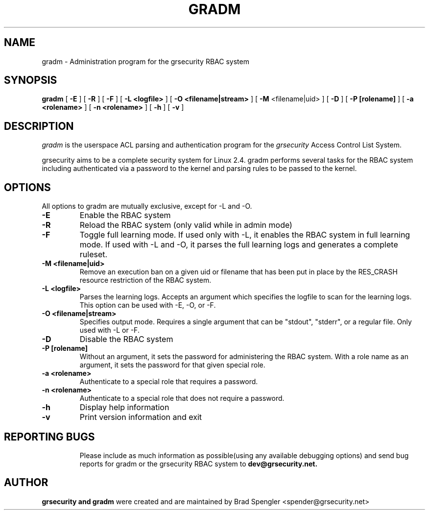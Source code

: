.TH GRADM 8 
.SH NAME
gradm \- Administration program for the grsecurity RBAC system
.SH SYNOPSIS
.B gradm
[
.B \-E 
]
[
.B \-R
]
[
.B \-F
]
[
.B \-L <logfile>
]
[
.B \-O <filename|stream>
]
[
.B \-M
<filename|uid>
]
[
.B \-D 
]
[
.B \-P [rolename]
]
[
.B \-a <rolename>
]
[
.B \-n <rolename>
]
[
.B \-h 
]
[
.B \-v
]

.SH DESCRIPTION

.I gradm
is the userspace ACL parsing and authentication program for the
.I grsecurity
Access Control List System.

grsecurity aims to be a complete security system for Linux 2.4.  gradm 
performs several tasks for the RBAC system including authenticated via a 
password to the kernel and parsing rules to be passed to the kernel.

.SH OPTIONS
.TP

All options to gradm are mutually exclusive, except for -L and -O.
.TP
.B \-E
Enable the RBAC system
.TP

.B \-R
Reload the RBAC system (only valid while in admin mode)
.TP

.B \-F
Toggle full learning mode.
If used only with -L, it enables the RBAC system in full learning
mode.
If used with -L and -O, it parses the full learning logs and
generates a complete ruleset.
.TP

.B \-M <filename|uid>
Remove an execution ban on a given uid or filename that has been
put in place by the RES_CRASH resource restriction of the RBAC system.
.TP

.B \-L <logfile>
Parses the learning logs.  Accepts an argument which
specifies the logfile to scan for the learning logs.
This option can be used with -E, -O, or -F.
.TP

.B \-O <filename|stream>
Specifies output mode.  Requires a single argument that can be
"stdout", "stderr", or a regular file.  Only used with -L or -F.
.TP

.B \-D
Disable the RBAC system
.TP

.B \-P [rolename]
Without an argument, it sets the password for administering
the RBAC system.  With a role name as an argument, it sets
the password for that given special role.
.TP

.B \-a <rolename>
Authenticate to a special role that requires a password.
.TP

.B \-n <rolename>
Authenticate to a special role that does not require a password.
.TP

.B \-h
Display help information
.TP

.B \-v
Print version information and exit
.TP

.BR

.SH REPORTING BUGS
Please include as much information as possible(using any available debugging 
options) and send bug reports for gradm or the grsecurity RBAC system 
to 
.B dev@grsecurity.net.

.SH AUTHOR
.B grsecurity and gradm
were created and are maintained by Brad Spengler <spender@grsecurity.net>
